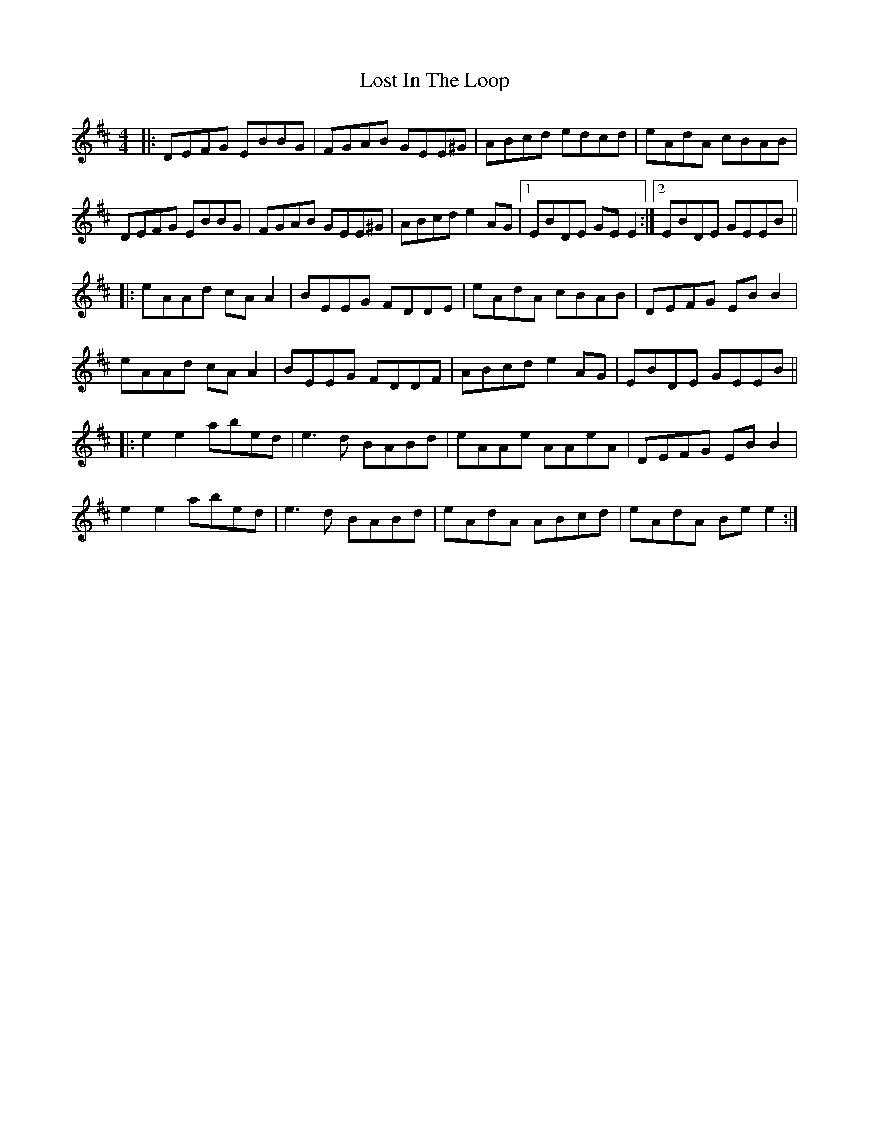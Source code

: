 X: 24292
T: Lost In The Loop
R: reel
M: 4/4
K: Dmajor
|:DEFG EBBG|FGAB GEE^G|ABcd edcd|eAdA cBAB|
DEFG EBBG|FGAB GEE^G|ABcd e2AG|1 EBDE GE E2:|2 EBDE GEEB||
|:eAAd cAA2|BEEG FDDE|eAdA cBAB|DEFG EB B2|
eAAd cAA2|BEEG FDDF|ABcd e2AG|EBDE GEEB||
|:e2e2 abed|e3d BABd|eAAe AAeA|DEFG EB B2|
e2e2 abed|e3d BABd|eAdA ABcd|eAdA Be e2:|

